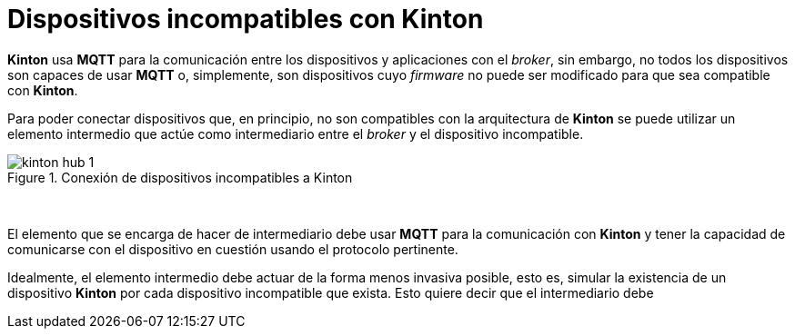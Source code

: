 = Dispositivos incompatibles con Kinton

*Kinton* usa *MQTT* para la comunicación entre los dispositivos y aplicaciones con el _broker_, sin embargo, no todos los dispositivos son capaces de usar *MQTT* o, simplemente, son dispositivos cuyo _firmware_ no puede ser modificado para que sea compatible con *Kinton*.

Para poder conectar dispositivos que, en principio, no son compatibles con la arquitectura de *Kinton* se puede utilizar un elemento intermedio que actúe como intermediario entre el _broker_ y el dispositivo incompatible. 

.Conexión de dispositivos incompatibles a Kinton
image::kinton_hub_1.png[align="center"]
{nbsp}

El elemento que se encarga de hacer de intermediario debe usar *MQTT* para la comunicación con *Kinton* y tener la capacidad de comunicarse con el dispositivo en cuestión usando el protocolo pertinente.

Idealmente, el elemento intermedio debe actuar de la forma menos invasiva posible, esto es, simular la existencia de un dispositivo *Kinton* por cada dispositivo incompatible que exista. Esto quiere decir que el intermediario debe 